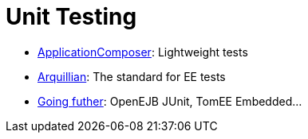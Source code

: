 = Unit Testing
:jbake-date: 2016-03-16
:jbake-type: page
:jbake-status: published
:jbake-tomeepdf:

- xref:applicationcomposer/index.adoc[ApplicationComposer]: Lightweight tests
- xref:arquillian/index.adoc[Arquillian]: The standard for EE tests
- link:other/index.html[Going futher]: OpenEJB JUnit, TomEE Embedded...
